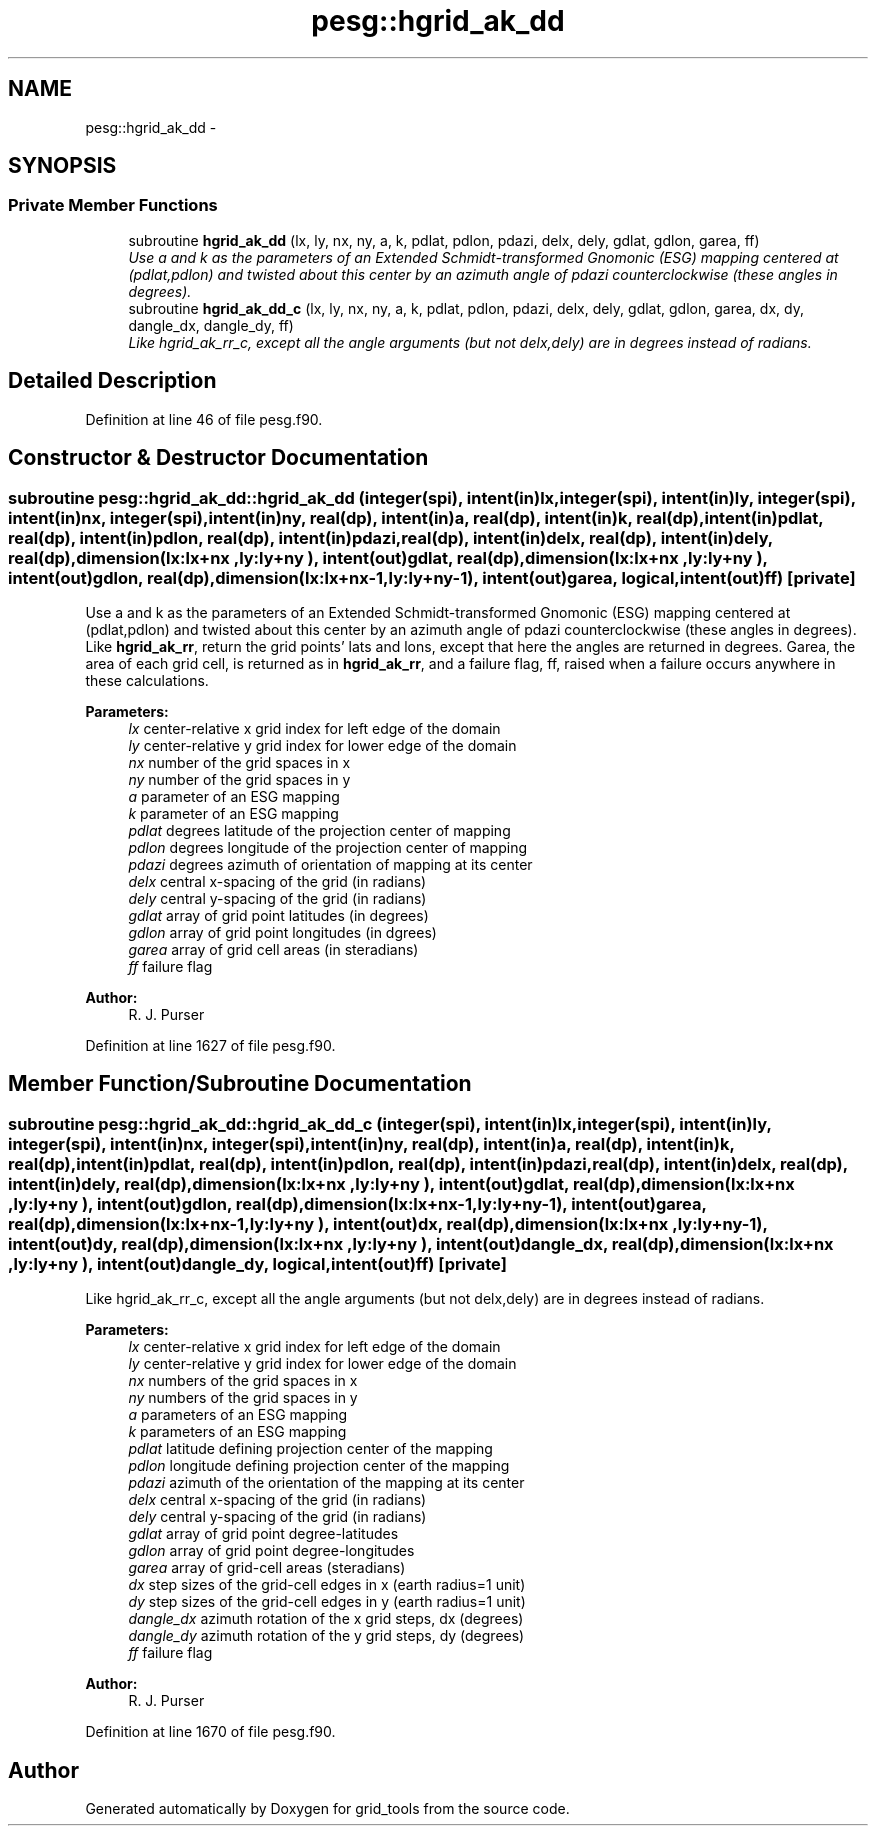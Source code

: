 .TH "pesg::hgrid_ak_dd" 3 "Mon May 2 2022" "Version 1.3.0" "grid_tools" \" -*- nroff -*-
.ad l
.nh
.SH NAME
pesg::hgrid_ak_dd \- 
.SH SYNOPSIS
.br
.PP
.SS "Private Member Functions"

.in +1c
.ti -1c
.RI "subroutine \fBhgrid_ak_dd\fP (lx, ly, nx, ny, a, k, pdlat, pdlon, pdazi, delx, dely, gdlat, gdlon, garea, ff)"
.br
.RI "\fIUse a and k as the parameters of an Extended Schmidt-transformed Gnomonic (ESG) mapping centered at (pdlat,pdlon) and twisted about this center by an azimuth angle of pdazi counterclockwise (these angles in degrees)\&. \fP"
.ti -1c
.RI "subroutine \fBhgrid_ak_dd_c\fP (lx, ly, nx, ny, a, k, pdlat, pdlon, pdazi, delx, dely, gdlat, gdlon, garea, dx, dy, dangle_dx, dangle_dy, ff)"
.br
.RI "\fILike hgrid_ak_rr_c, except all the angle arguments (but not delx,dely) are in degrees instead of radians\&. \fP"
.in -1c
.SH "Detailed Description"
.PP 
Definition at line 46 of file pesg\&.f90\&.
.SH "Constructor & Destructor Documentation"
.PP 
.SS "subroutine pesg::hgrid_ak_dd::hgrid_ak_dd (integer(spi), intent(in)lx, integer(spi), intent(in)ly, integer(spi), intent(in)nx, integer(spi), intent(in)ny, real(dp), intent(in)a, real(dp), intent(in)k, real(dp), intent(in)pdlat, real(dp), intent(in)pdlon, real(dp), intent(in)pdazi, real(dp), intent(in)delx, real(dp), intent(in)dely, real(dp), dimension(lx:lx+nx  ,ly:ly+ny  ), intent(out)gdlat, real(dp), dimension(lx:lx+nx  ,ly:ly+ny  ), intent(out)gdlon, real(dp), dimension(lx:lx+nx-1,ly:ly+ny-1), intent(out)garea, logical, intent(out)ff)\fC [private]\fP"

.PP
Use a and k as the parameters of an Extended Schmidt-transformed Gnomonic (ESG) mapping centered at (pdlat,pdlon) and twisted about this center by an azimuth angle of pdazi counterclockwise (these angles in degrees)\&. Like \fBhgrid_ak_rr\fP, return the grid points' lats and lons, except that here the angles are returned in degrees\&. Garea, the area of each grid cell, is returned as in \fBhgrid_ak_rr\fP, and a failure flag, ff, raised when a failure occurs anywhere in these calculations\&.
.PP
\fBParameters:\fP
.RS 4
\fIlx\fP center-relative x grid index for left edge of the domain 
.br
\fIly\fP center-relative y grid index for lower edge of the domain 
.br
\fInx\fP number of the grid spaces in x 
.br
\fIny\fP number of the grid spaces in y 
.br
\fIa\fP parameter of an ESG mapping 
.br
\fIk\fP parameter of an ESG mapping 
.br
\fIpdlat\fP degrees latitude of the projection center of mapping 
.br
\fIpdlon\fP degrees longitude of the projection center of mapping 
.br
\fIpdazi\fP degrees azimuth of orientation of mapping at its center 
.br
\fIdelx\fP central x-spacing of the grid (in radians) 
.br
\fIdely\fP central y-spacing of the grid (in radians) 
.br
\fIgdlat\fP array of grid point latitudes (in degrees) 
.br
\fIgdlon\fP array of grid point longitudes (in dgrees) 
.br
\fIgarea\fP array of grid cell areas (in steradians) 
.br
\fIff\fP failure flag 
.RE
.PP
\fBAuthor:\fP
.RS 4
R\&. J\&. Purser 
.RE
.PP

.PP
Definition at line 1627 of file pesg\&.f90\&.
.SH "Member Function/Subroutine Documentation"
.PP 
.SS "subroutine pesg::hgrid_ak_dd::hgrid_ak_dd_c (integer(spi), intent(in)lx, integer(spi), intent(in)ly, integer(spi), intent(in)nx, integer(spi), intent(in)ny, real(dp), intent(in)a, real(dp), intent(in)k, real(dp), intent(in)pdlat, real(dp), intent(in)pdlon, real(dp), intent(in)pdazi, real(dp), intent(in)delx, real(dp), intent(in)dely, real(dp), dimension(lx:lx+nx  ,ly:ly+ny  ), intent(out)gdlat, real(dp), dimension(lx:lx+nx  ,ly:ly+ny  ), intent(out)gdlon, real(dp), dimension(lx:lx+nx-1,ly:ly+ny-1), intent(out)garea, real(dp), dimension(lx:lx+nx-1,ly:ly+ny  ), intent(out)dx, real(dp), dimension(lx:lx+nx  ,ly:ly+ny-1), intent(out)dy, real(dp), dimension(lx:lx+nx  ,ly:ly+ny  ), intent(out)dangle_dx, real(dp), dimension(lx:lx+nx  ,ly:ly+ny  ), intent(out)dangle_dy, logical, intent(out)ff)\fC [private]\fP"

.PP
Like hgrid_ak_rr_c, except all the angle arguments (but not delx,dely) are in degrees instead of radians\&. 
.PP
\fBParameters:\fP
.RS 4
\fIlx\fP center-relative x grid index for left edge of the domain 
.br
\fIly\fP center-relative y grid index for lower edge of the domain 
.br
\fInx\fP numbers of the grid spaces in x 
.br
\fIny\fP numbers of the grid spaces in y 
.br
\fIa\fP parameters of an ESG mapping 
.br
\fIk\fP parameters of an ESG mapping 
.br
\fIpdlat\fP latitude defining projection center of the mapping 
.br
\fIpdlon\fP longitude defining projection center of the mapping 
.br
\fIpdazi\fP azimuth of the orientation of the mapping at its center 
.br
\fIdelx\fP central x-spacing of the grid (in radians) 
.br
\fIdely\fP central y-spacing of the grid (in radians) 
.br
\fIgdlat\fP array of grid point degree-latitudes 
.br
\fIgdlon\fP array of grid point degree-longitudes 
.br
\fIgarea\fP array of grid-cell areas (steradians) 
.br
\fIdx\fP step sizes of the grid-cell edges in x (earth radius=1 unit) 
.br
\fIdy\fP step sizes of the grid-cell edges in y (earth radius=1 unit) 
.br
\fIdangle_dx\fP azimuth rotation of the x grid steps, dx (degrees) 
.br
\fIdangle_dy\fP azimuth rotation of the y grid steps, dy (degrees) 
.br
\fIff\fP failure flag 
.RE
.PP
\fBAuthor:\fP
.RS 4
R\&. J\&. Purser 
.RE
.PP

.PP
Definition at line 1670 of file pesg\&.f90\&.

.SH "Author"
.PP 
Generated automatically by Doxygen for grid_tools from the source code\&.
